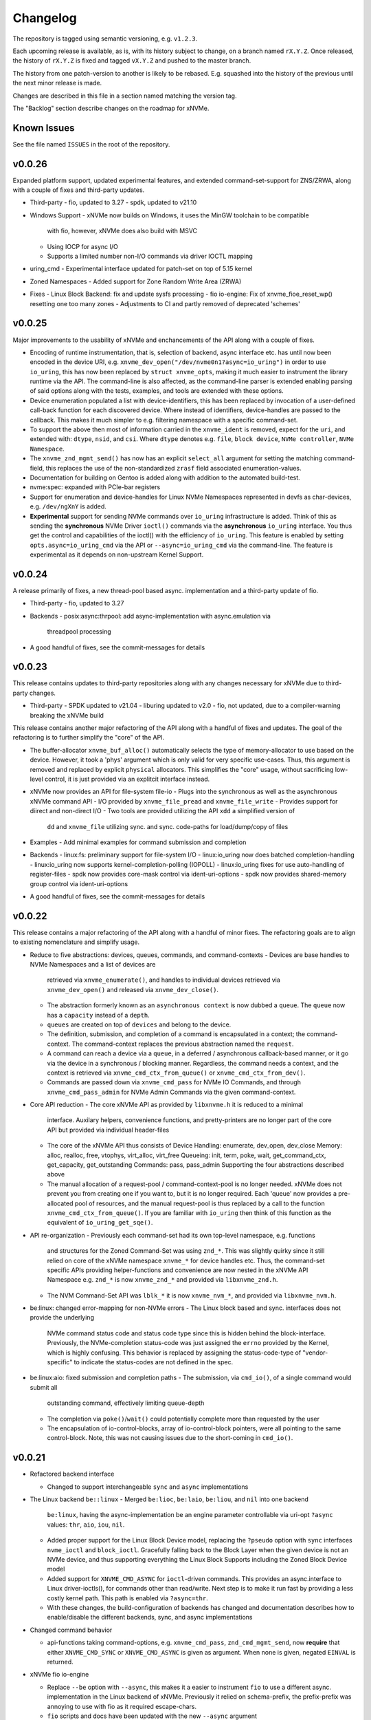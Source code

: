 Changelog
=========

The repository is tagged using semantic versioning, e.g. ``v1.2.3``.

Each upcoming release is available, as is, with its history subject to change,
on a branch named ``rX.Y.Z``. Once released, the history of ``rX.Y.Z`` is fixed
and tagged ``vX.Y.Z`` and pushed to the master branch.

The history from one patch-version to another is likely to be rebased. E.g.
squashed into the history of the previous until the next minor release is made.

Changes are described in this file in a section named matching the version tag.

The "Backlog" section describe changes on the roadmap for xNVMe.

Known Issues
------------

See the file named ``ISSUES`` in the root of the repository.

v0.0.26
-------

Expanded platform support, updated experimental features, and extended
command-set-support for ZNS/ZRWA, along with a couple of fixes and third-party
updates.

* Third-party
  - fio, updated to 3.27
  - spdk, updated to v21.10

* Windows Support
  - xNVMe now builds on Windows, it uses the MinGW toolchain to be compatible
    with fio, however, xNVMe does also build with MSVC
  - Using IOCP for async I/O
  - Supports a limited number non-I/O commands via driver IOCTL mapping

* uring_cmd
  - Experimental interface updated for patch-set on top of 5.15 kernel

* Zoned Namespaces
  - Added support for Zone Random Write Area (ZRWA)

* Fixes
  - Linux Block Backend: fix and update sysfs processing
  - fio io-engine: Fix of xnvme_fioe_reset_wp() resetting one too many zones
  - Adjustments to CI and partly removed of deprecated 'schemes'

v0.0.25
-------

Major improvements to the usability of xNVMe and enchancements of the API
along with a couple of fixes.

* Encoding of runtime instrumentation, that is, selection of backend, async
  interface etc. has until now been encoded in the device URI, e.g.
  ``xnvme_dev_open("/dev/nvme0n1?async=io_uring")`` in order to use
  ``io_uring``, this has now been replaced by ``struct xnvme_opts``, making it
  much easier to instrument the library runtime via the API. The command-line
  is also affected, as the command-line parser is extended enabling parsing of
  said options along with the tests, examples, and tools are extended with
  these options.

* Device enumeration populated a list with device-identifiers, this has been
  replaced by invocation of a user-defined call-back function for each
  discovered device. Where instead of identifiers, device-handles are passed
  to the callback. This makes it much simpler to e.g. filtering namespace with
  a specific command-set.

* To support the above then most of information carried in the ``xnvme_ident``
  is removed, expect for the ``uri``, and extended with: ``dtype``, ``nsid``,
  and ``csi``. Where ``dtype`` denotes e.g. ``file``, ``block device``, ``NVMe
  controller``, ``NVMe Namespace``.

* The ``xnvme_znd_mgmt_send()`` has now has an explicit ``select_all`` argument
  for setting the matching command-field, this replaces the use of the
  non-standardized ``zrasf`` field associated enumeration-values.

* Documentation for building on Gentoo is added along with addition to the
  automated build-test.

* nvme:spec: expanded with PCIe-bar registers

* Support for enumeration and device-handles for Linux NVMe Namespaces
  represented in devfs as char-devices, e.g. ``/dev/ngXnY`` is added.

* **Experimental** support for sending NVMe commands over ``io_uring``
  infrastructure is added. Think of this as sending the **synchronous** NVMe
  Driver ``ioctl()`` commands via the **asynchronous** ``io_uring`` interface.
  You thus get the control and capabilities of the ioctl() with the efficiency
  of ``io_uring``.
  This feature is enabled by setting ``opts.async=io_uring_cmd`` via the API or
  ``--async=io_uring_cmd`` via the command-line. The feature is experimental as
  it depends on non-upstream Kernel Support.

v0.0.24
-------

A release primarily of fixes, a new thread-pool based async. implementation and
a third-party update of fio.

* Third-party
  - fio, updated to 3.27

* Backends
  - posix:async:thrpool: add async-implementation with async.emulation via
    threadpool processing

* A good handful of fixes, see the commit-messages for details

v0.0.23
-------

This release contains updates to third-party repositories along with any
changes necessary for xNVMe due to third-party changes.

* Third-party
  - SPDK updated to v21.04
  - liburing updated to v2.0
  - fio, not updated, due to a compiler-warning breaking the xNVMe build

This release contains another major refactoring of the API along with a handful
of fixes and updates. The goal of the refactoring is to further simplify the
"core" of the API.

* The buffer-allocator ``xnvme_buf_alloc()`` automatically selects the type of
  memory-allocator to use based on the device. However, it took a 'phys'
  argument which is only valid for very specific use-cases. Thus, this argument
  is removed and replaced by explicit ``physical`` allocators. This simplifies
  the "core" usage, without sacrificing low-level control, it is just provided
  via an explitcit interface instead.

* xNVMe now provides an API for file-system file-io
  - Plugs into the synchronous as well as the asynchronous xNVMe command API
  - I/O provided by ``xnvme_file_pread`` and ``xnvme_file_write``
  - Provides support for diirect and non-direct I/O
  - Two tools are provided utilizing the API ``xdd`` a simplified version of
    ``dd`` and ``xnvme_file`` utilizing sync. and sync. code-paths for
    load/dump/copy of files

* Examples
  - Add minimal examples for command submission and completion

* Backends
  - linux:fs: preliminary support for file-system I/O
  - linux:io_uring now does batched completion-handling
  - linux:io_uring now supports kernel-completion-polling (IOPOLL)
  - linux:io_uring fixes for use auto-handling of register-files
  - spdk now provides core-mask control via ident-uri-options
  - spdk now provides shared-memory group control via ident-uri-options

* A good handful of fixes, see the commit-messages for details

v0.0.22
-------

This release contains a major refactoring of the API along with a handful of
minor fixes. The refactoring goals are to align to existing nomenclature and
simplify usage.

* Reduce to five abstractions: devices, queues, commands, and command-contexts
  - Devices are base handles to NVMe Namespaces and a list of devices are
    retrieved via ``xnvme_enumerate()``, and handles to individual devices
    retrieved via ``xnvme_dev_open()`` and released via ``xnvme_dev_close()``.
  - The abstraction formerly known as an ``asynchronous context`` is now dubbed
    a ``queue``. The ``queue`` now has a ``capacity`` instead of a ``depth``.
  - ``queues`` are created on top of ``devices`` and belong to the device.
  - The definition, submission, and completion of a command is encapsulated in
    a context; the command-context. The command-context replaces the previous
    abstraction named the ``request``.
  - A command can reach a device via a ``queue``, in a deferred / asynchronous
    callback-based manner, or it go via the device in a synchronous / blocking
    manner. Regardless, the command needs a context, and the context is
    retrieved via ``xnvme_cmd_ctx_from_queue()`` or
    ``xnvme_cmd_ctx_from_dev()``.
  - Commands are passed down via ``xnvme_cmd_pass`` for NVMe IO Commands, and
    through ``xnvme_cmd_pass_admin`` for NVMe Admin Commands via the given
    command-context.

* Core API reduction
  - The core xNVMe API as provided by ``libxnvme.h`` it is reduced to a minimal
    interface. Auxilary helpers, convenience functions, and pretty-printers are
    no longer part of the core API but provided via individual header-files
  - The core of the xNVMe API thus consists of
    Device Handling: enumerate, dev_open, dev_close
    Memory: alloc, realloc, free, vtophys, virt_alloc, virt_free
    Queueing: init, term, poke, wait, get_command_ctx, get_capacity, get_outstanding
    Commands: pass, pass_admin
    Supporting the four abstractions described above
  - The manual allocation of a request-pool / command-context-pool is no longer
    needed. xNVMe does not prevent you from creating one if you want to, but it
    is no longer required. Each 'queue' now provides a pre-allocated pool of
    resources, and the manual request-pool is thus replaced by a call to the
    function ``xnvme_cmd_ctx_from_queue()``. If you are familiar with
    ``io_uring`` then think of this function as the equivalent of
    ``io_uring_get_sqe()``.

* API re-organization
  - Previously each command-set had its own top-level namespace, e.g. functions
    and structures for the Zoned Command-Set was using ``znd_*``. This was
    slightly quirky since it still relied on core of the xNVMe namespace
    ``xnvme_*`` for device handles etc. Thus, the command-set specific APIs
    providing helper-functions and convenience are now nested in the xNVMe API
    Namespace e.g. ``znd_*`` is now ``xnvme_znd_*`` and provided via
    ``libxnvme_znd.h``.
  - The NVM Command-Set API was ``lblk_*`` it is now ``xnvme_nvm_*``, and
    provided via ``libxnvme_nvm.h``.

* be:linux: changed error-mapping for non-NVMe errors
  - The Linux block based and sync. interfaces does not provide the underlying
    NVMe command status code and status code type since this is hidden behind
    the block-interface. Previously, the NVMe-completion status-code was just
    assigned the ``errno`` provided by the Kernel, which is highly confusing.
    This behavior is replaced by assigning the status-code-type of
    "vendor-specific" to indicate the status-codes are not defined in the spec.

* be:linux:aio: fixed submission and completion paths
  - The submission, via ``cmd_io()``, of a single command would submit all
    outstanding command, effectively limiting queue-depth
  - The completion via ``poke()``/``wait()`` could potentially complete more
    than requested by the user
  - The encapsulation of io-control-blocks, array of io-control-block pointers,
    were all pointing to the same control-block. Note, this was not causing
    issues due to the short-coming in ``cmd_io()``.

v0.0.21
-------

* Refactored backend interface

  - Changed to support interchangeable ``sync`` and ``async`` implementations

* The Linux backend ``be::linux``
  - Merged ``be:lioc``, ``be:laio``, ``be:liou``, and ``nil`` into one backend
    ``be:linux``, having the async-implementation be an engine parameter
    controllable via uri-opt ``?async`` values: ``thr``, ``aio``, ``iou``,
    ``nil``.
  - Added proper support for the Linux Block Device model, replacing the
    ``?pseudo`` option with ``sync`` interfaces ``nvme_ioctl`` and
    ``block_ioctl``. Gracefully falling back to the Block Layer when the given
    device is not an NVMe device, and thus supporting everything the Linux
    Block Supports including the Zoned Block Device model
  - Added support for ``XNVME_CMD_ASYNC`` for ``ioctl``-driven commands. This
    provides an async.interface to Linux driver-ioctls(), for commands other
    than read/write.  Next step is to make it run fast by providing a less
    costly kernel path. This path is enabled via ``?async=thr``.
  - With these changes, the build-configuration of backends has changed and
    documentation describes how to enable/disable the different backends, sync,
    and async implementations

* Changed command behavior

  - api-functions taking command-options, e.g.  ``xnvme_cmd_pass``,
    ``znd_cmd_mgmt_send``, now **require** that either ``XNVME_CMD_SYNC`` or
    ``XNVME_CMD_ASYNC`` is given as argument. When none is given, negated
    ``EINVAL`` is returned.

* xNVMe fio io-engine

  - Replace ``--be`` option with ``--async``, this makes it a easier to
    instrument ``fio`` to use a different async. implementation in the Linux
    backend of xNVMe. Previously it relied on schema-prefix, the prefix-prefix
    was annoying to use with fio as it required escape-chars.

  - ``fio`` scripts and docs have been updated with the new ``--async`` argument

  - ``fio`` scripts simplified and aligned such that they all three can be used
    in the same manner using the ``--sector=default`` and ``--sector=override``
    to override ``rw``, ``iodepth``, and ``bs`` via environment variables.

* Third-party libraries

  - Added Linux/UAPI version to ``xnvme library-info``, this can give a good
    hint on why certain features aren't behaving as expected, such as the Linux
    versions without the Zoned Block headers
  - Updated to fio/v3.23

* A general handful of code-cleanups and fixes, both on style as well as
  potential issues such local-vars shadowing global-vars, potential arithmetic
  overflows

* Continous Integration

  - Added testing of Linux paths using Nullblock instances in addition to
    emulated NVMe devices

  - Added integration of GitHUB/CodeQL, since Semmle got acquired by GitHUB,
    this will replace the lgtm.com integration.

v0.0.20
-------

* Third-party libraries

  - Updated to fio/v3.22
  - Made fio available to the third-party SPDK build
  - Added build of SPDK fio io-engine
  - Fixed missing update of third-party version-strings

* The xNVMe fio io-engine

  - Several fixes to locking/serialization and error-handling
  - Adjusted to changes in upstream ZBD support
  - Changed the zoned fio-example to not be timebased, since it could lead to
    the verify-job never getting to the verify-part when running on emulated
    devices
  - Increased ``ramp_time`` in comparison-script
  - Fixed memory issue due to missing ``get_file_size``

* Backends

  - Added a backend ``nwrp`` the NULL-Async-IO backend, purpose of which is to
    troubleshoot and benchmark the async-io path

* General

  - A bunch of fixes including bad format-strings, out-of-bound / array
    overflows, non-atomic locks, improper error-path handling

* CI

  - Added workflow generating docker-image with latest source, providing
    everything needed to build xNVMe and latest qemu to deploy and experiment
    with xNVMe on emulated NVMe devices
  - Added workflow doing Coverity scan and uploading results for analysis
  - Added ``fio`` binary and SPDK fio io-engines as artifacts. During testing,
    fio is needed, however, the test-environment might not have the same
    version available as the io-engines are built against, usually xNVMe is
    built against the latest release which might not have made it into the
    package repos.

v0.0.19
-------

* Third-party libraries

  - Updated to liburing/v0.7, SPDK/v20.07, fio/v3.21
  - Updated docs describing new third-party requirements for building
  - Adjusted patches and build-system to changes

* Fabrics: SPDK-patches enabling zone-changes over Fabrics

* Added public-domain CI

  - Primarily using GitHUB Actions / Workflows
  - Aux. analysis via lgtm.com
  - Updated docs and scripts for CI via GitHUB Actions

* Updated support for the NVMe Simple-Copy-Command (SCC)

  - Targeting TP 2020.05.04 (Ratified)
  - Added ``tests/scc.c`` testing for SCC-support, print identify fields, and
    exercises the command itself

v0.0.18
-------

* Third-party libraries: SPDK

  - Updated tracking of SPDK to current master(7dbaf54bf) and adjusted linkage
  - Removed patches that are now upstream
  - Updated nvmf/IOCS support

* Fixed non-IOCS device identification

v0.0.17
-------

* Third Party libraries

  - The organization of these has changed such that tracking them and applying
    patches is easier
  - The versions / git-revision info from bundled libraries bundled can now be
    queried via the api calls 'xnvme_3p_ver_*()'
  - The CLI tool 'xnvme' produces these upon request via 'xnvme library-info'
  - Most of the third-party libraries have been updated to, at the time of
    writing, latest versions

* The xNVMe fio IO engine

  - It now supports Zoned Devices!
    It does so by mapping the Zoned Command Set to the ZBD Kernel abstraction
  - It now supports multiple devices!
    Minor caveat; when using multiple-devices then one cannot mix backends
  - The engine was developed against fio-3.20, other versions might pose issues
    with the IO-engine interface leading to segfaults when running or just
    exiting. It should now produce a meaningful error-message when this
    happens.

* be:liou, the io_uring backend

  - Added opcode-checking via the "new" probing feature
  - Replaced READV/WRITEV with READ/WRITE
  - Build of ``be::liou`` on Alpine Linux

* Added ``be::laio`` the Linux/libaio backend

  - A great supplement to the IOCTL, io_uring, and SPDK backends

* Added initial support for NVMe-oF / Fabrics

  - xnvme_dev_open(): 'uri' argument on the form: "fab:<HOST>:<PORT>?nsid=xyz"
  - xnvme_enumerate(): 'sys_uri' argument on the form "fab:<HOST>:<PORT>"
  - Command-line utility: 'xnvme enum' takes '--uri "fab:<HOST>:<PORT>"'
  - See the "docs/tutorial/fabrics.rst" for details

* Added support for I/O Command Set

  - Convenience functions to retrieve command-set specific identity
  - Misc. definitions in the ``libxnvme_spec.h`` headers
  - Utilization of these via the CLI tools ``xnvme`` and ``lblk``

* Added support for Namespace Types (TP 4056 2020-03-05) [verified]

  - Patched SPDK to allow Command Set Selection
  - Added identifier option "?css=0xHEX" for Controller Configuration

* Added support for the Zoned Command Set

  - Support is encapsulated in the library header 'libznd.h'
  - Convenience functions for Zoned Commands
    For example: znd_cmd_mgmt_send(), znd_cmd_mgmt_send(), znd_cmd_append()
    Helpers for retrieving zone-reports with and with descriptor extensions
  - Support in fio via the xNVMe fio I/O Engine
  - CLI tool 'zoned' for convenient command-line management/inspection of zoned
    devices

* Added handling of extended-LBA

  - Expanded ``geometry`` with ``lba_extended`` informing whether
    extended-LBAs are in effect. That is, when ``flbas.bit4`` is set AND the
    current ``lbaf.ms`` is not zero.
  - Expanded ``geometry`` with ``lba_nbytes``, which will always contain the
    size of an LBA in bytes. When ``lba_extended`` is cleared to zero, then
    ``lba_nbytes`` is ``lbaf.ds``, in bytes, when ``lba_extended`` is set to 1,
    then ``lba_nbytes`` is ``lbaf.ds + lbaf.ms``.
  - When ``lba_extended`` is cleared to 0 then the API I/O helpers expect to be
    passed ``dbuf``, and ``mbuf``. When ``lba_extended`` is set to 1, then the
    API I/O helpers expect ``dbuf`` to contain data and meta-data, and expect
    ``mbuf`` to be ``NULL``.

* And a bunch of fixes
  - xnvmec: fixed errno assignment and decode
  - be: added comment on failed attempt at _blockdevice_geometry()
  - Fixed a build-issue on ARM
  - Updated backend documentation and added link to online docs in README

v0.0.16
-------

* Initial public release of xNVMe

Backlog
-------

* Release User-space NVMe Meta-filesystem

* docs

  - Expand documentation on Fabrics setup
  - Expand library usage examples

* For the Linux backend ``be:linux``, replace the device enumeration with the
  encapsulations provided by ``libnvme``

* build

  - Provide convenient means of probing source origin e.g. repos, tarball etc.
